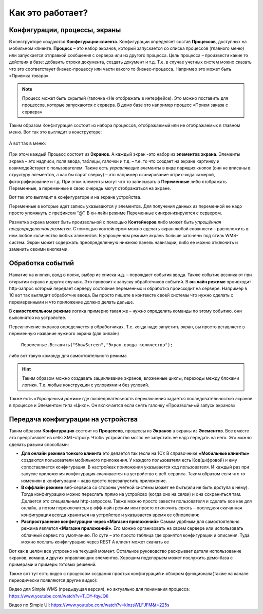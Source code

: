 Как это работает?
======================
 
Конфигурации, процессы, экраны
------------------------------
В конструкторе создаются **Конфигурации клиента**. Конфигурации определяет состав **Процессов**, доступных на мобильном клиенте. **Процесс** – это набор экранов, который запускается со списка процессов (главного меню) или запускается отправкой сообщения с сервера или из другого процесса. 
Цель процесса – произвести какие то действия в базе: добавить строки документа, создать документ и т.д. Т.е. в случае учетных систем можно сказать что это соответствует бизнес-процессу или части какого то бизнес-процесса. Например это может быть «Приемка товара». 

.. note:: Процесс может быть скрытый (галочка «Не отображать в интерфейсе). Это можно поставить для процессов, которые запускаются с сервера. В демо базе это например процесс «Прием заказа с сервера»

.. figure:: _static/how_it_works_pic1.jpg
       :scale: 100%
       :align: center


Таким образом Конфигурация состоит из набора процессов, отображаемый или не отображаемых в главном меню. 
Вот так это выглядит в конструкторе:

.. figure:: _static/how_pic2.PNG
       :scale: 80%
       :align: center

А вот так в меню:

.. figure:: _static/menu_pic.png
       :scale: 30%
       :align: center

При этом каждый Процесс состоит из **Экранов**. А каждый экран -это набор из **элементов экрана**. Элементы экрана – это надписи, поля ввода, таблицы, галочки и т.д. – т.е. то что создает на экране картинку и взаимодействует с пользователем. Также есть *управляющие элементы* в виде парящих кнопок (они не вписаны в структуру элементов, а как бы парят сверху) – это например сканирование штрих-кода камерой, фотографирование и т.д. При этом элементы могут что то записывать в **Переменные** либо отображать Переменные, а переменные в свою очередь могут отображаться на экране. 

Вот так это выглядит в конфигураторе и на экране устройства. 

.. image:: _static/work_dev.jpg

Переменные в которые идет запись указываются у элементов. Для получения данных из переменной ее надо просто упомянуть с префиксом “@”. В он-лайн режиме Переменные синхронизируются с сервером. 

.. image:: _static/show_var.jpg

Разметка экрана может быть произвольной с помощью **Контейнеров** либо может быть *упрощённая предопределенная разметка*. С помощью контейнером можно сделать экран любой сложности – расположить в нем любое количество любых элементов. В упрощенном режиме экраны больше заточены под стиль WMS-систем. 
Экран может содержать преопределенную нижнюю панель навигации, либо ее можно отключить и заменить своими кнопками.

Обработка событий
------------------
 
Нажатие на кнопки, ввод в полях, выбор из списка и.д. – порождает события ввода. Также событие возникают при открытии экрана и других случаях. Это привозит к запуску обработчиков событий.
В **он-лайн режиме** происходит http-запрос который передает  серверу состояние переменных и обработка происходит на сервере. Например в 1С вот так выглядит обработчик ввода. Вы просто пишете в контексте своей системы что нужно сделать с перемеренными и что приложение должно делать дальше.

.. image:: _static/listener_ex.jpg


В  **самостоятельном режиме** логика примерно такая же – нужно определить команды по этому событию, они выполнятся на устройстве.

.. image:: _static/listener_offline.jpg

Переключение экранов определяется в обработчиках. Т.е. когда надо запустить экран, вы просто вставляете в переменную название нужного экрана (для онлайн) 

 ``Переменные.Вставить("ShowScreen","Экран ввода количества");``

либо вот такую команду для самостоятельного режима

.. figure:: _static/command_showscreen.jpg
       :scale: 80%
       :align: center

.. hint:: Таким образом можно создавать зацикливание экранов, вложенные циклы, переходы между блоками логики. Т.е. любые конструкции с условиями и без условий.


Также есть *«Упрощенный режим»* где последовательность переключения задается последовательностью экранов в процессе и Элементом типа «Цикл». Он включается если снять галочку «Произвольный запуск экранов»

Передача конфигурации на устройства
-----------------------------------

Таким образом **Конфигурация** состоит из **Процессов**, процессы из **Экранов** а экраны из **Элементов**.  Все вместе это представляет из себя XML-строку. Чтобы устройство могло ее запустить ее надо передать на него. Это можно сделать разыми способами:

* **Для онлайн режима тонкого клиента** это делается так (если на 1С): В справочнике **«Мобильные клиенты»** создаются пользователи мобильного приложения. У каждого пользователя есть Код(цифровой) и ему сопоставляется конфигурация. В настройках приложения указывается код пользователя. И каждый раз при запуске приложения конфигурация скачивается на устройство с веб-сервиса. Таким образом если что то изменили в конфигурации – надо просто перезапустить приложение.
* **В оффлайн режиме** веб-сервиса со стороны учетной системы может не быть(или не быть доступа к нему). Тогда конфигурацию можно переслать прямо на устройсво (когда оно на связи) и она сохраниться там. Делается это специальным http-запросом. Также можно просто завести пользователя и сделать все как для онлайн, а потом переключитсья в офф-лайн режим или просто отключить связть – последняя скачанная конфигурация всегда храниться на устройстве и указывается время ее обновления:
* **Распространение конфигурации через «Магазин приложений»** Самым удобным для самостоятельно режима является **«Магазин приложений»**. Его можно организовать на своем сервере или использовать облачный сервис по умолчанию. По сути – это просто таблица где хранятся конфигурации и описания. Туда можно послать конфигурацию через REST А клиент может скачать ее

Вот как в целом все устроено на текущий момент. Остальное руководство раскрывает детали использование экранов, команд и других управляющих элементов. Хорошим подспорьем может послужить демо-база с примерами и примеры готовых решений. 

Также вот тут есть видео с процессом создания простых конфигураций и обзором функционала(также на канале периодически появляются другие видео):

Видео для Simple WMS (предыдущая версия), но актуально для понимания процесса: https://www.youtube.com/watch?v=T_OY-fqyJQ8

Видео по Simple UI: https://www.youtube.com/watch?v=kInzsWLFJFM&t=225s